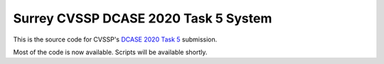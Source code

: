 Surrey CVSSP DCASE 2020 Task 5 System
=====================================

This is the source code for CVSSP's `DCASE 2020 Task 5`__ submission.

Most of the code is now available. Scripts will be available shortly.

__ http://dcase.community/challenge2020/task-urban-sound-tagging-with-spatiotemporal-context
